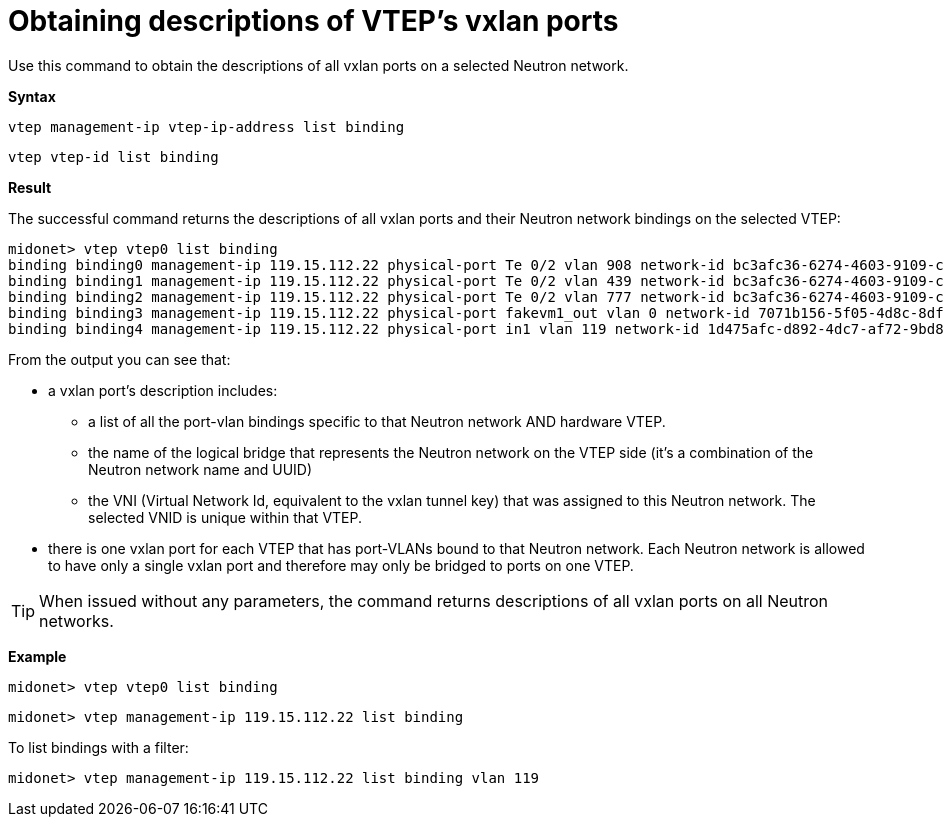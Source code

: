 [[cli_list_vtep_bindings]]
= Obtaining descriptions of VTEP's vxlan ports

Use this command to obtain the descriptions of all vxlan ports on a selected
Neutron network.

*Syntax*

[source]
vtep management-ip vtep-ip-address list binding

[source]
vtep vtep-id list binding

*Result*

The successful command returns the descriptions of all vxlan ports and their
Neutron network bindings on the selected VTEP:

[source]
midonet> vtep vtep0 list binding
binding binding0 management-ip 119.15.112.22 physical-port Te 0/2 vlan 908 network-id bc3afc36-6274-4603-9109-c29f1c12ba33
binding binding1 management-ip 119.15.112.22 physical-port Te 0/2 vlan 439 network-id bc3afc36-6274-4603-9109-c29f1c12ba33
binding binding2 management-ip 119.15.112.22 physical-port Te 0/2 vlan 777 network-id bc3afc36-6274-4603-9109-c29f1c12ba33
binding binding3 management-ip 119.15.112.22 physical-port fakevm1_out vlan 0 network-id 7071b156-5f05-4d8c-8df2-3bb22a9325fc
binding binding4 management-ip 119.15.112.22 physical-port in1 vlan 119 network-id 1d475afc-d892-4dc7-af72-9bd88e565dde

From the output you can see that:

* a vxlan port's description includes:

** a list of all the port-vlan bindings specific to that Neutron network AND
hardware VTEP.

** the name of the logical bridge that represents the Neutron network on the
VTEP side (it's a combination of the Neutron network name and UUID)

** the VNI (Virtual Network Id, equivalent to the vxlan tunnel key) that was
assigned to this Neutron network. The selected VNID is unique within that VTEP.

* there is one vxlan port for each VTEP that has port-VLANs bound to that
Neutron network. Each Neutron network is allowed to have only a single vxlan
port and therefore may only be bridged to ports on one VTEP.

[TIP]
When issued without any parameters, the command returns descriptions of all
vxlan ports on all Neutron networks.

*Example*

[source]
midonet> vtep vtep0 list binding

[source]
midonet> vtep management-ip 119.15.112.22 list binding

To list bindings with a filter:

[source]
midonet> vtep management-ip 119.15.112.22 list binding vlan 119
